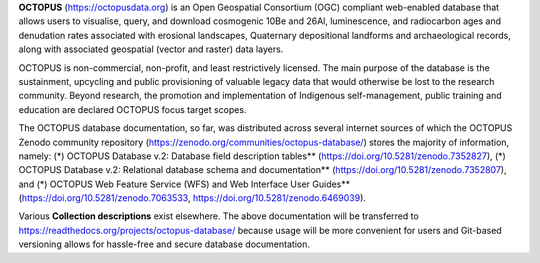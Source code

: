 **OCTOPUS** (`https://octopusdata.org <https://octopusdata.org>`_) is an Open Geospatial Consortium (OGC) compliant web-enabled database that allows users to visualise, query, and download cosmogenic 10Be and 26Al, luminescence, and radiocarbon ages and denudation rates associated with erosional landscapes, Quaternary depositional landforms and archaeological records, along with associated geospatial (vector and raster) data layers.

OCTOPUS is non-commercial, non-profit, and least restrictively licensed. The main purpose of the database is the sustainment, upcycling and public provisioning of valuable legacy data that would otherwise be lost to the research community. Beyond research, the promotion and implementation of Indigenous self-management, public training and education are declared OCTOPUS focus target scopes.

The OCTOPUS database documentation, so far, was distributed across several internet sources of which the OCTOPUS Zenodo community repository (https://zenodo.org/communities/octopus-database/) stores the majority of information, namely: 
(*) OCTOPUS Database v.2: Database field description tables** (https://doi.org/10.5281/zenodo.7352827),
(*) OCTOPUS Database v.2: Relational database schema and documentation** (https://doi.org/10.5281/zenodo.7352807), and
(*) OCTOPUS Web Feature Service (WFS) and Web Interface User Guides** (https://doi.org/10.5281/zenodo.7063533, https://doi.org/10.5281/zenodo.6469039).

Various **Collection descriptions** exist elsewhere. The above documentation will be transferred to https://readthedocs.org/projects/octopus-database/ because usage will be more convenient for users and Git-based versioning allows for hassle-free and secure database documentation.
